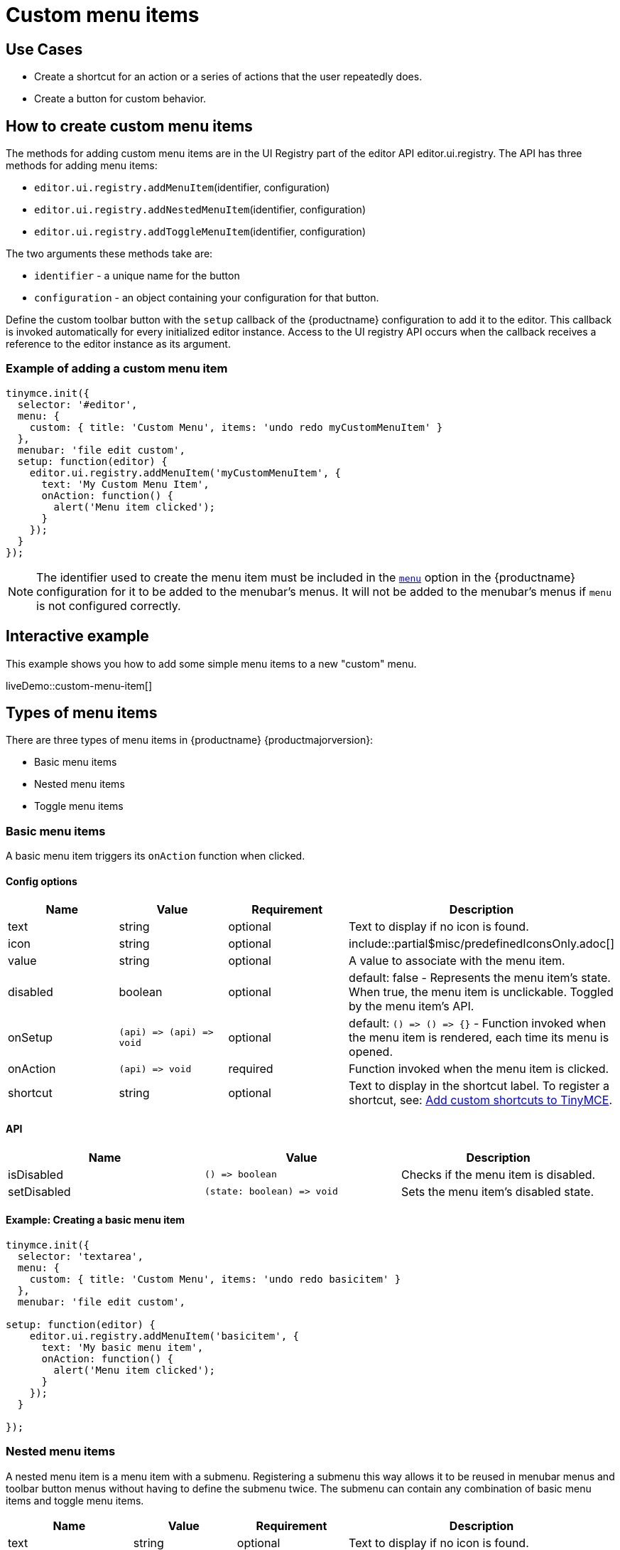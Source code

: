 = Custom menu items
:description: This section demonstrates different types of menu items.
:keywords: menu menuitem menuitems
:title_nav: Custom menu items

== Use Cases

* Create a shortcut for an action or a series of actions that the user repeatedly does.
* Create a button for custom behavior.

== How to create custom menu items

The methods for adding custom menu items are in the UI Registry part of the editor API editor.ui.registry. The API has three methods for adding menu items:

* `editor.ui.registry.addMenuItem`(identifier, configuration)
* `editor.ui.registry.addNestedMenuItem`(identifier, configuration)
* `editor.ui.registry.addToggleMenuItem`(identifier, configuration)

The two arguments these methods take are:

* `identifier` - a unique name for the button
* `configuration` - an object containing your configuration for that button.

Define the custom toolbar button with the `setup` callback of the {productname} configuration to add it to the editor. This callback is invoked automatically for every initialized editor instance. Access to the UI registry API occurs when the callback receives a reference to the editor instance as its argument.

=== Example of adding a custom menu item

[source, js]
----
tinymce.init({
  selector: '#editor',
  menu: {
    custom: { title: 'Custom Menu', items: 'undo redo myCustomMenuItem' }
  },
  menubar: 'file edit custom',
  setup: function(editor) {
    editor.ui.registry.addMenuItem('myCustomMenuItem', {
      text: 'My Custom Menu Item',
      onAction: function() {
        alert('Menu item clicked');
      }
    });
  }
});
----

NOTE: The identifier used to create the menu item must be included in the link:{baseurl}/configure/editor-appearance/#menu[`menu`] option in the {productname} configuration for it to be added to the menubar's menus. It will not be added to the menubar's menus if `menu` is not configured correctly.

== Interactive example

This example shows you how to add some simple menu items to a new "custom" menu.

liveDemo::custom-menu-item[]

== Types of menu items

There are three types of menu items in {productname} {productmajorversion}:

* Basic menu items
* Nested menu items
* Toggle menu items

[[basicmenuitems]]
=== Basic menu items

A basic menu item triggers its `onAction` function when clicked.

==== Config options

|===
| Name | Value | Requirement | Description

| text
| string
| optional
| Text to display if no icon is found.

| icon
| string
| optional
| include::partial$misc/predefinedIconsOnly.adoc[]

| value
| string
| optional
| A value to associate with the menu item.

| disabled
| boolean
| optional
| default: false - Represents the menu item's state. When true, the menu item is unclickable. Toggled by the menu item's API.

| onSetup
| `+(api) => (api) => void+`
| optional
| default: `+() => () => {}+` - Function invoked when the menu item is rendered, each time its menu is opened.

| onAction
| `+(api) => void+`
| required
| Function invoked when the menu item is clicked.

| shortcut
| string
| optional
| Text to display in the shortcut label. To register a shortcut, see: link:{baseurl}/advanced/keyboard-shortcuts/#addcustomshortcutstotinymce[Add custom shortcuts to TinyMCE].
|===

==== API

|===
| Name | Value | Description

| isDisabled
| `+() => boolean+`
| Checks if the menu item is disabled.

| setDisabled
| `+(state: boolean) => void+`
| Sets the menu item's disabled state.
|===

==== Example: Creating a basic menu item

```js
tinymce.init({
  selector: 'textarea',
  menu: {
    custom: { title: 'Custom Menu', items: 'undo redo basicitem' }
  },
  menubar: 'file edit custom',

setup: function(editor) {
    editor.ui.registry.addMenuItem('basicitem', {
      text: 'My basic menu item',
      onAction: function() {
        alert('Menu item clicked');
      }
    });
  }

});
```

[[nestedmenuitems]]
=== Nested menu items

A nested menu item is a menu item with a submenu. Registering a submenu this way allows it to be reused in menubar menus and toolbar button menus without having to define the submenu twice. The submenu can contain any combination of basic menu items and toggle menu items.

|===
| Name | Value | Requirement | Description

| text
| string
| optional
| Text to display if no icon is found.

| icon
| string
| optional
| include::partial$misc/predefinedIconsOnly.adoc[]

| value
| string
| optional
| A value to associate with the menu item.

| onSetup
| `+(api) => (api) => void+`
| optional
| default: `+() => () => {}+` - Function invoked when the menu item is rendered, each time its menu is opened.

| getSubmenuItems
| `+() => string+` or `MenuItem[]`
| required
| Function invoked when the menu item is clicked to open its submenu. Must return either a space separated string of registered menu names or an array of basic, toggle or nested menu items specifications.

| shortcut
| string
| optional
| Text to display in the shortcut label. To register a shortcut, see: link:{baseurl}/advanced/keyboard-shortcuts/#addcustomshortcutstotinymce[Add custom shortcuts to TinyMCE].
|===

==== API

|===
| Name | Value | Description

| isDisabled
| `+() => boolean+`
| Checks if the menu item is disabled.

| setDisabled
| `+(state: boolean) => void+`
| Sets the menu item's disabled state.
|===

==== Example: Creating a nested menu item

```js
tinymce.init({
  selector: 'textarea',
  menu: {
    custom: { title: 'Custom Menu', items: 'undo redo nesteditem' }
  },
  menubar: 'file edit custom',

setup: function(editor) {
    editor.ui.registry.addNestedMenuItem('nesteditem', {
    text: 'My nested menu item',
    getSubmenuItems: function() {
    return [{
      type: 'menuitem',
      text: 'My submenu item',
      onAction: function() {
        alert('Submenu item clicked');
      }
    }];
    }
  });
  }

});
```

[[togglemenuitems]]
=== Toggle menu items

A toggle menu item triggers its `onAction` when clicked. It also has a concept of state. This means it can be toggled `on` and `off`. A toggle menu item gives the user visual feedback for its state through a checkmark that appears to the right of the menu item's text when it is `on`.

==== Config options

|===
| Name | Value | Requirement | Description

| text
| string
| optional
| Text to display.

| icon
| string
| optional
| include::partial$misc/predefinedIconsOnly.adoc[]

| value
| string
| optional
| A value to associate with the menu item.

| active
| boolean
| optional
| Initial state value for the toggle menu item

| disabled
| boolean
| optional
| default: false - Represents the menu item's state. When true, the menu item is unclickable. Toggled by the menu item's API.

| onSetup
| `+(api) => (api) => void+`
| optional
| default: `+() => () => {}+` - Function invoked when the menu item is rendered, each time its menu is opened.

| onAction
| `+(api) => void+`
| required
| Function invoked when the menu item is clicked.
|===

NOTE: The `icon` option for Toggle menu items was added in {productname} 5.3.

==== API

|===
| Name | Value | Description

| isActive
| `+() => boolean+`
| Checks if the menu item is active.

| setActive
| `+(state: boolean) => void+`
| Sets the menu item's active state.

| isDisabled
| `+() => boolean+`
| Checks if the menu item is disabled.

| setDisabled
| `+(state: boolean) => void+`
| Sets the menu item's disabled state.
|===

==== Example: Creating a toggle menu item

```js
// Menu items are recreated when the menu is closed and opened, so we need
// a variable to store the toggle menu item state.
var toggleState = false;

tinymce.init({
  selector: 'textarea',
  menu: {
    custom: { title: 'Custom Menu', items: 'undo redo toggleitem' }
  },
  menubar: 'file edit custom',

setup: function(editor) {
    editor.ui.registry.addToggleMenuItem('toggleitem', {
      text: 'My toggle menu item',
      icon: 'home',
      onAction: function() {
        toggleState = !toggleState;
        alert('Toggle menu item clicked');
      },
      onSetup: function(api) {
        api.setActive(toggleState);
        return function() {};
      }
    });
  }

});
```
